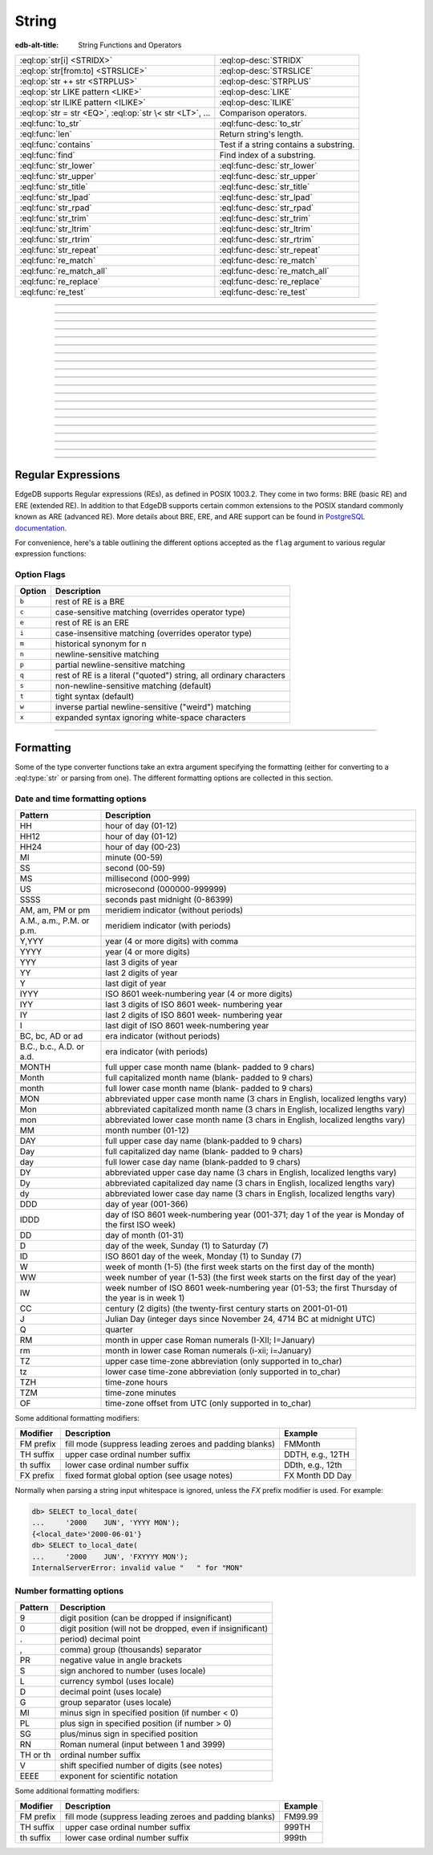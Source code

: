 .. _ref_eql_functions_string:

======
String
======

:edb-alt-title: String Functions and Operators


.. list-table::
    :class: funcoptable

    * - :eql:op:`str[i] <STRIDX>`
      - :eql:op-desc:`STRIDX`

    * - :eql:op:`str[from:to] <STRSLICE>`
      - :eql:op-desc:`STRSLICE`

    * - :eql:op:`str ++ str <STRPLUS>`
      - :eql:op-desc:`STRPLUS`

    * - :eql:op:`str LIKE pattern <LIKE>`
      - :eql:op-desc:`LIKE`

    * - :eql:op:`str ILIKE pattern <ILIKE>`
      - :eql:op-desc:`ILIKE`

    * - :eql:op:`str = str <EQ>`, :eql:op:`str \< str <LT>`, ...
      - Comparison operators.

    * - :eql:func:`to_str`
      - :eql:func-desc:`to_str`

    * - :eql:func:`len`
      - Return string's length.

    * - :eql:func:`contains`
      - Test if a string contains a substring.

    * - :eql:func:`find`
      - Find index of a substring.

    * - :eql:func:`str_lower`
      - :eql:func-desc:`str_lower`

    * - :eql:func:`str_upper`
      - :eql:func-desc:`str_upper`

    * - :eql:func:`str_title`
      - :eql:func-desc:`str_title`

    * - :eql:func:`str_lpad`
      - :eql:func-desc:`str_lpad`

    * - :eql:func:`str_rpad`
      - :eql:func-desc:`str_rpad`

    * - :eql:func:`str_trim`
      - :eql:func-desc:`str_trim`

    * - :eql:func:`str_ltrim`
      - :eql:func-desc:`str_ltrim`

    * - :eql:func:`str_rtrim`
      - :eql:func-desc:`str_rtrim`

    * - :eql:func:`str_repeat`
      - :eql:func-desc:`str_repeat`

    * - :eql:func:`re_match`
      - :eql:func-desc:`re_match`

    * - :eql:func:`re_match_all`
      - :eql:func-desc:`re_match_all`

    * - :eql:func:`re_replace`
      - :eql:func-desc:`re_replace`

    * - :eql:func:`re_test`
      - :eql:func-desc:`re_test`


----------


.. eql:operator:: STRIDX: str [ int64 ] -> str

    String indexing.

    .. code-block:: edgeql-repl

        db> SELECT 'some text'[1];
        {'o'}
        db> SELECT 'some text'[1:3];
        {'om'}
        db> SELECT 'some text'[-4:];
        {'text'}


----------


.. eql:operator:: STRSLICE: str [ int64 : int64 ] -> str

    String slicing.

    .. code-block:: edgeql-repl

        db> SELECT 'some text'[1:3];
        {'om'}
        db> SELECT 'some text'[-4:];
        {'text'}


----------


.. eql:operator:: STRPLUS: str ++ str -> str

    String concatenation.

    .. code-block:: edgeql-repl

        db> SELECT 'some' ++ ' text';
        {'some text'}


----------


.. eql:operator:: LIKE: str LIKE str -> bool
                        str NOT LIKE str -> bool

    Case-sensitive simple string matching.

    Returns ``true`` if the *value* ``V`` matches the *pattern* ``P``
    and ``false`` otherwise.  The operator :eql:op:`NOT LIKE<LIKE>` is
    the negation of :eql:op:`LIKE`.

    The pattern matching rules are as follows:

    .. list-table::
        :widths: auto
        :header-rows: 1

        * - pattern
          - interpretation
        * - ``%``
          - matches zero or more characters
        * - ``_``
          - matches exactly one character
        * - ``\%``
          - matches a literal "%"
        * - ``\_``
          - matches a literal "_"
        * - any other character
          - matches itself

    In particular, this means that if there are no special symbols in
    the *pattern*, the operators :eql:op:`LIKE` and :eql:op:`NOT
    LIKE<LIKE>` work identical to :eql:op:`EQ` and :eql:op:`NEQ`,
    respectively.

    .. code-block:: edgeql-repl

        db> SELECT 'abc' LIKE 'abc';
        {true}
        db> SELECT 'abc' LIKE 'a%';
        {true}
        db> SELECT 'abc' LIKE '_b_';
        {true}
        db> SELECT 'abc' LIKE 'c';
        {false}
        db> SELECT 'a%%c' NOT LIKE 'a\%c';
        {true}


----------


.. eql:operator:: ILIKE: str ILIKE str -> bool
                         str NOT ILIKE str -> bool

    Case-insensitive simple string matching.

    The operators :eql:op:`ILIKE` and :eql:op:`NOT ILIKE<ILIKE>` work
    the same way as :eql:op:`LIKE` and :eql:op:`NOT LIKE<LIKE>`,
    except that the *pattern* is matched in a case-insensitive manner.

    .. code-block:: edgeql-repl

        db> SELECT 'Abc' ILIKE 'a%';
        {true}


----------


.. eql:function:: std::str_lower(string: str) -> str

    Return a lowercase copy of the input *string*.

    .. code-block:: edgeql-repl

        db> SELECT str_lower('Some Fancy Title');
        {'some fancy title'}


----------


.. eql:function:: std::str_upper(string: str) -> str

    Return an uppercase copy of the input *string*.

    .. code-block:: edgeql-repl

        db> SELECT str_upper('Some Fancy Title');
        {'SOME FANCY TITLE'}


----------


.. eql:function:: std::str_title(string: str) -> str

    Return a titlecase copy of the input *string*.

    Every word in the *string* will have the first letter capitalized
    and the rest converted to lowercase.

    .. code-block:: edgeql-repl

        db> SELECT str_title('sOmE fAnCy TiTlE');
        {'Some Fancy Title'}


----------


.. eql:function:: std::str_lpad(string: str, n: int64, fill: str = ' ') -> str

    Return the input *string* left-padded to the length *n*.

    If the *string* is longer than *n*, then it is truncated to the
    first *n* characters. Otherwise, the *string* is padded on the
    left up to the total length *n* using *fill* characters (space by
    default).

    .. code-block:: edgeql-repl

        db> SELECT str_lpad('short', 10);
        {'     short'}
        db> SELECT str_lpad('much too long', 10);
        {'much too l'}
        db> SELECT str_lpad('short', 10, '.:');
        {'.:.:.short'}


----------


.. eql:function:: std::str_rpad(string: str, n: int64, fill: str = ' ') -> str

    Return the input *string* right-padded to the length *n*.

    If the *string* is longer than *n*, then it is truncated to the
    first *n* characters. Otherwise, the *string* is padded on the
    right up to the total length *n* using *fill* characters (space by
    default).

    .. code-block:: edgeql-repl

        db> SELECT str_rpad('short', 10);
        {'short     '}
        db> SELECT str_rpad('much too long', 10);
        {'much too l'}
        db> SELECT str_rpad('short', 10, '.:');
        {'short.:.:.'}


----------


.. eql:function:: std::str_ltrim(string: str, trim: str = ' ') -> str

    Return the input *string* with all leftmost *trim* characters removed.

    If the *trim* specifies more than one character they will be
    removed from the beginning of the *string* regardless of the order
    in which they appear.

    .. code-block:: edgeql-repl

        db> SELECT str_ltrim('     data');
        {'data'}
        db> SELECT str_ltrim('.....data', '.:');
        {'data'}
        db> SELECT str_ltrim(':::::data', '.:');
        {'data'}
        db> SELECT str_ltrim(':...:data', '.:');
        {'data'}
        db> SELECT str_ltrim('.:.:.data', '.:');
        {'data'}


----------


.. eql:function:: std::str_rtrim(string: str, trim: str = ' ') -> str

    Return the input *string* with all rightmost *trim* characters removed.

    If the *trim* specifies more than one character they will be
    removed from the end of the *string* regardless of the order
    in which they appear.

    .. code-block:: edgeql-repl

        db> SELECT str_rtrim('data     ');
        {'data'}
        db> SELECT str_rtrim('data.....', '.:');
        {'data'}
        db> SELECT str_rtrim('data:::::', '.:');
        {'data'}
        db> SELECT str_rtrim('data:...:', '.:');
        {'data'}
        db> SELECT str_rtrim('data.:.:.', '.:');
        {'data'}


----------


.. eql:function:: std::str_trim(string: str, trim: str = ' ') -> str

    Return the input *string* with *trim* characters removed from both ends.

    If the *trim* specifies more than one character they will be
    removed from both ends of the *string* regardless of the order
    in which they appear. This is the same as applying
    :eql:func:`str_ltrim` and :eql:func:`str_rtrim`.

    .. code-block:: edgeql-repl

        db> SELECT str_trim('  data     ');
        {'data'}
        db> SELECT str_trim('::data.....', '.:');
        {'data'}
        db> SELECT str_trim('..data:::::', '.:');
        {'data'}
        db> SELECT str_trim('.:data:...:', '.:');
        {'data'}
        db> SELECT str_trim(':.:.data.:.', '.:');
        {'data'}


----------


.. eql:function:: std::str_repeat(string: str, n: int64) -> str

    Repeat the input *string* *n* times.

    If *n* is zero or negative an empty string is returned.

    .. code-block:: edgeql-repl

        db> SELECT str_repeat('.', 3);
        {'...'}
        db> SELECT str_repeat('foo', -1);
        {''}


----------


.. eql:function:: std::re_match(pattern: str, \
                                string: str) -> array<str>

    :index: regex regexp regular

    Find the first regular expression match in a string.

    Given an input *string* and a regular expression :ref:`pattern
    <string_regexp>` find the first match for the regular expression
    within the *string*. Return the match, each match represented by
    an :eql:type:`array\<str\>` of matched groups.

    .. code-block:: edgeql-repl

        db> SELECT re_match(r'\w{4}ql', 'I ❤️ edgeql');
        {['edgeql']}


----------


.. eql:function:: std::re_match_all(pattern: str, \
                                    string: str) -> SET OF array<str>

    :index: regex regexp regular

    Find all regular expression matches in a string.

    Given an input *string* and a regular expression :ref:`pattern
    <string_regexp>` repeatedly match the regular expression within
    the *string*. Return the set of all matches, each match
    represented by an :eql:type:`array\<str\>` of matched groups.

    .. code-block:: edgeql-repl

        db> SELECT re_match_all(r'a\w+', 'an abstract concept');
        {['an'], ['abstract']}


----------


.. eql:function:: std::re_replace(pattern: str, sub: str, \
                                  string: str, \
                                  NAMED ONLY flags: str='') \
                  -> str

    :index: regex regexp regular replace

    Replace matching substrings in a given string.

    Given an input *string* and a regular expression :ref:`pattern
    <string_regexp>` replace matching substrings with the replacement
    string *sub*. Optional :ref:`flag <string_regexp_flags>` argument
    can be used to specify additional regular expression flags. Return
    the string resulting from substring replacement.

    .. code-block:: edgeql-repl

        db> SELECT re_replace(r'l', r'L', 'Hello World',
        ...                   flags := 'g');
        {'HeLLo WorLd'}


----------


.. eql:function:: std::re_test(pattern: str, string: str) -> bool

    :index: regex regexp regular match

    Test if a regular expression has a match in a string.

    Given an input *string* and a regular expression :ref:`pattern
    <string_regexp>` test whether there is a match for the regular
    expression within the *string*. Return ``true`` if there is a
    match, ``false`` otherwise.

    .. code-block:: edgeql-repl

        db> SELECT re_test(r'a', 'abc');
        {true}


------------


.. eql:function:: std::to_str(val: datetime, fmt: OPTIONAL str={}) -> str
                  std::to_str(val: local_datetime, fmt: OPTIONAL str={}) -> str
                  std::to_str(val: local_date, fmt: OPTIONAL str={}) -> str
                  std::to_str(val: local_time, fmt: OPTIONAL str={}) -> str
                  std::to_str(val: duration, fmt: OPTIONAL str={}) -> str
                  std::to_str(val: int64, fmt: OPTIONAL str={}) -> str
                  std::to_str(val: float64, fmt: OPTIONAL str={}) -> str
                  std::to_str(val: decimal, fmt: OPTIONAL str={}) -> str
                  std::to_str(val: json, fmt: OPTIONAL str={}) -> str
                  std::to_str(array: array<str>, delimiter: str) -> str

    :index: stringify dumps join array_to_string

    Return string representation of the input value.

    This is a very versatile polymorphic function that is defined for
    many different input types. In general, there are corresponding
    converter functions from :eql:type:`str` back to the specific
    types, which share the meaning of the format argument *fmt*.

    When converting :eql:type:`datetime`, :eql:type:`local_datetime`,
    :eql:type:`local_date`, :eql:type:`local_time`,
    :eql:type:`duration` this function is the inverse of
    :eql:func:`to_datetime`, :eql:func:`to_local_datetime`,
    :eql:func:`to_local_date`, :eql:func:`to_local_time`,
    :eql:func:`to_duration`, correspondingly.

    For valid date and time formatting patterns see
    :ref:`here <ref_eql_functions_converters_datetime_fmt>`.

    .. code-block:: edgeql-repl

        db> SELECT to_str(<datetime>'2018-05-07 15:01:22.306916-05',
        ...               'FMDDth of FMMonth, YYYY');
        {'7th of May, 2018'}
        db> SELECT to_str(<local_date>'2018-05-07', 'CCth "century"');
        {'21st century'}

    When converting one of the numeric types, this function is the
    reverse of: :eql:func:`to_decimal`, :eql:func:`to_int16`,
    :eql:func:`to_int32`, :eql:func:`to_int64`,
    :eql:func:`to_float32`, :eql:func:`to_float64`.

    For valid number formatting patterns see
    :ref:`here <ref_eql_functions_converters_number_fmt>`.

    See also :eql:func:`to_json`.

    .. code-block:: edgeql-repl

        db> SELECT to_str(123, '999999');
        {'    123'}
        db> SELECT to_str(123, '099999');
        {' 000123'}
        db> SELECT to_str(123.45, 'S999.999');
        {'+123.450'}
        db> SELECT to_str(123.45e-20, '9.99EEEE');
        {' 1.23e-18'}
        db> SELECT to_str(-123.45n, 'S999.99');
        {'-123.45'}

    When converting :eql:type:`json`, this function can take
    ``'pretty'`` as the optional *fmt* argument to produce
    pretty-formatted JSON string.

    See also :eql:func:`to_json`.

    .. code-block:: edgeql-repl

        db> SELECT to_str(<json>2);
        {'2'}

        db> SELECT to_str(<json>['hello', 'world']);
        {'["hello", "world"]'}

        db> SELECT to_str(<json>(a := 2, b := 'hello'), 'pretty');
        {'{
            "a": 2,
            "b": "hello"
        }'}

    When converting :eql:type:`arrays <array>`, a *delimiter* argument
    is required:

    .. code-block:: edgeql-repl

        db> SELECT to_str(['one', 'two', 'three'], ', ');
        {'one, two, three'}


----------


.. _string_regexp:

Regular Expressions
-------------------

EdgeDB supports Regular expressions (REs), as defined in POSIX 1003.2.
They come in two forms: BRE (basic RE) and ERE (extended RE). In
addition to that EdgeDB supports certain common extensions to the
POSIX standard commonly known as ARE (advanced RE). More details about
BRE, ERE, and ARE support can be found in `PostgreSQL documentation`_.


.. _`PostgreSQL documentation`:
                https://www.postgresql.org/docs/10/static/
                functions-matching.html#POSIX-SYNTAX-DETAILS

For convenience, here's a table outlining the different options
accepted as the ``flag`` argument to various regular expression
functions:

.. _string_regexp_flags:

Option Flags
^^^^^^^^^^^^

======  ==================================================================
Option  Description
======  ==================================================================
``b``   rest of RE is a BRE
``c``   case-sensitive matching (overrides operator type)
``e``   rest of RE is an ERE
``i``   case-insensitive matching (overrides operator type)
``m``   historical synonym for n
``n``   newline-sensitive matching
``p``   partial newline-sensitive matching
``q``   rest of RE is a literal ("quoted") string, all ordinary characters
``s``   non-newline-sensitive matching (default)
``t``   tight syntax (default)
``w``   inverse partial newline-sensitive ("weird") matching
``x``   expanded syntax ignoring white-space characters
======  ==================================================================


----------


Formatting
----------

..
    Portions Copyright (c) 2019 MagicStack Inc. and the EdgeDB authors.

    Portions Copyright (c) 1996-2018, PostgreSQL Global Development Group
    Portions Copyright (c) 1994, The Regents of the University of California

    Permission to use, copy, modify, and distribute this software and its
    documentation for any purpose, without fee, and without a written agreement
    is hereby granted, provided that the above copyright notice and this
    paragraph and the following two paragraphs appear in all copies.

    IN NO EVENT SHALL THE UNIVERSITY OF CALIFORNIA BE LIABLE TO ANY PARTY FOR
    DIRECT, INDIRECT, SPECIAL, INCIDENTAL, OR CONSEQUENTIAL DAMAGES, INCLUDING
    LOST PROFITS, ARISING OUT OF THE USE OF THIS SOFTWARE AND ITS
    DOCUMENTATION, EVEN IF THE UNIVERSITY OF CALIFORNIA HAS BEEN ADVISED OF THE
    POSSIBILITY OF SUCH DAMAGE.

    THE UNIVERSITY OF CALIFORNIA SPECIFICALLY DISCLAIMS ANY WARRANTIES,
    INCLUDING, BUT NOT LIMITED TO, THE IMPLIED WARRANTIES OF MERCHANTABILITY
    AND FITNESS FOR A PARTICULAR PURPOSE.  THE SOFTWARE PROVIDED HEREUNDER IS
    ON AN "AS IS" BASIS, AND THE UNIVERSITY OF CALIFORNIA HAS NO OBLIGATIONS TO
    PROVIDE MAINTENANCE, SUPPORT, UPDATES, ENHANCEMENTS, OR MODIFICATIONS.


Some of the type converter functions take an extra argument specifying
the formatting (either for converting to a :eql:type:`str` or parsing
from one). The different formatting options are collected in this section.


.. _ref_eql_functions_converters_datetime_fmt:

Date and time formatting options
^^^^^^^^^^^^^^^^^^^^^^^^^^^^^^^^

+-------------------------+----------------------------------------+
| Pattern                 | Description                            |
+=========================+========================================+
| HH                      | hour of day (01-12)                    |
+-------------------------+----------------------------------------+
| HH12                    | hour of day (01-12)                    |
+-------------------------+----------------------------------------+
| HH24                    | hour of day (00-23)                    |
+-------------------------+----------------------------------------+
| MI                      | minute (00-59)                         |
+-------------------------+----------------------------------------+
| SS                      | second (00-59)                         |
+-------------------------+----------------------------------------+
| MS                      | millisecond (000-999)                  |
+-------------------------+----------------------------------------+
| US                      | microsecond (000000-999999)            |
+-------------------------+----------------------------------------+
| SSSS                    | seconds past midnight (0-86399)        |
+-------------------------+----------------------------------------+
| AM, am, PM or pm        | meridiem indicator (without periods)   |
+-------------------------+----------------------------------------+
| A.M., a.m., P.M. or     | meridiem indicator (with periods)      |
| p.m.                    |                                        |
+-------------------------+----------------------------------------+
| Y,YYY                   | year (4 or more digits) with comma     |
+-------------------------+----------------------------------------+
| YYYY                    | year (4 or more digits)                |
+-------------------------+----------------------------------------+
| YYY                     | last 3 digits of year                  |
+-------------------------+----------------------------------------+
| YY                      | last 2 digits of year                  |
+-------------------------+----------------------------------------+
| Y                       | last digit of year                     |
+-------------------------+----------------------------------------+
| IYYY                    | ISO 8601 week-numbering year (4 or     |
|                         | more digits)                           |
+-------------------------+----------------------------------------+
| IYY                     | last 3 digits of ISO 8601 week-        |
|                         | numbering year                         |
+-------------------------+----------------------------------------+
| IY                      | last 2 digits of ISO 8601 week-        |
|                         | numbering year                         |
+-------------------------+----------------------------------------+
| I                       | last digit of ISO 8601 week-numbering  |
|                         | year                                   |
+-------------------------+----------------------------------------+
| BC, bc, AD or ad        | era indicator (without periods)        |
+-------------------------+----------------------------------------+
| B.C., b.c., A.D. or     | era indicator (with periods)           |
| a.d.                    |                                        |
+-------------------------+----------------------------------------+
| MONTH                   | full upper case month name (blank-     |
|                         | padded to 9 chars)                     |
+-------------------------+----------------------------------------+
| Month                   | full capitalized month name (blank-    |
|                         | padded to 9 chars)                     |
+-------------------------+----------------------------------------+
| month                   | full lower case month name (blank-     |
|                         | padded to 9 chars)                     |
+-------------------------+----------------------------------------+
| MON                     | abbreviated upper case month name (3   |
|                         | chars in English, localized lengths    |
|                         | vary)                                  |
+-------------------------+----------------------------------------+
| Mon                     | abbreviated capitalized month name (3  |
|                         | chars in English, localized lengths    |
|                         | vary)                                  |
+-------------------------+----------------------------------------+
| mon                     | abbreviated lower case month name (3   |
|                         | chars in English, localized lengths    |
|                         | vary)                                  |
+-------------------------+----------------------------------------+
| MM                      | month number (01-12)                   |
+-------------------------+----------------------------------------+
| DAY                     | full upper case day name (blank-padded |
|                         | to 9 chars)                            |
+-------------------------+----------------------------------------+
| Day                     | full capitalized day name (blank-      |
|                         | padded to 9 chars)                     |
+-------------------------+----------------------------------------+
| day                     | full lower case day name (blank-padded |
|                         | to 9 chars)                            |
+-------------------------+----------------------------------------+
| DY                      | abbreviated upper case day name (3     |
|                         | chars in English, localized lengths    |
|                         | vary)                                  |
+-------------------------+----------------------------------------+
| Dy                      | abbreviated capitalized day name (3    |
|                         | chars in English, localized lengths    |
|                         | vary)                                  |
+-------------------------+----------------------------------------+
| dy                      | abbreviated lower case day name (3     |
|                         | chars in English, localized lengths    |
|                         | vary)                                  |
+-------------------------+----------------------------------------+
| DDD                     | day of year (001-366)                  |
+-------------------------+----------------------------------------+
| IDDD                    | day of ISO 8601 week-numbering year    |
|                         | (001-371; day 1 of the year is Monday  |
|                         | of the first ISO week)                 |
+-------------------------+----------------------------------------+
| DD                      | day of month (01-31)                   |
+-------------------------+----------------------------------------+
| D                       | day of the week, Sunday (1) to         |
|                         | Saturday (7)                           |
+-------------------------+----------------------------------------+
| ID                      | ISO 8601 day of the week, Monday (1)   |
|                         | to Sunday (7)                          |
+-------------------------+----------------------------------------+
| W                       | week of month (1-5) (the first week    |
|                         | starts on the first day of the month)  |
+-------------------------+----------------------------------------+
| WW                      | week number of year (1-53) (the first  |
|                         | week starts on the first day of the    |
|                         | year)                                  |
+-------------------------+----------------------------------------+
| IW                      | week number of ISO 8601 week-numbering |
|                         | year (01-53; the first Thursday of the |
|                         | year is in week 1)                     |
+-------------------------+----------------------------------------+
| CC                      | century (2 digits) (the twenty-first   |
|                         | century starts on 2001-01-01)          |
+-------------------------+----------------------------------------+
| J                       | Julian Day (integer days since         |
|                         | November 24, 4714 BC at midnight UTC)  |
+-------------------------+----------------------------------------+
| Q                       | quarter                                |
+-------------------------+----------------------------------------+
| RM                      | month in upper case Roman numerals     |
|                         | (I-XII; I=January)                     |
+-------------------------+----------------------------------------+
| rm                      | month in lower case Roman numerals     |
|                         | (i-xii; i=January)                     |
+-------------------------+----------------------------------------+
| TZ                      | upper case time-zone abbreviation      |
|                         | (only supported in to_char)            |
+-------------------------+----------------------------------------+
| tz                      | lower case time-zone abbreviation      |
|                         | (only supported in to_char)            |
+-------------------------+----------------------------------------+
| TZH                     | time-zone hours                        |
+-------------------------+----------------------------------------+
| TZM                     | time-zone minutes                      |
+-------------------------+----------------------------------------+
| OF                      | time-zone offset from UTC (only        |
|                         | supported in to_char)                  |
+-------------------------+----------------------------------------+

Some additional formatting modifiers:

+---------------+-----------------------------------+---------------+
| Modifier      | Description                       | Example       |
+===============+===================================+===============+
| FM prefix     | fill mode (suppress leading       | FMMonth       |
|               | zeroes and padding blanks)        |               |
+---------------+-----------------------------------+---------------+
| TH suffix     | upper case ordinal number suffix  | DDTH, e.g.,   |
|               |                                   | 12TH          |
+---------------+-----------------------------------+---------------+
| th suffix     | lower case ordinal number suffix  | DDth, e.g.,   |
|               |                                   | 12th          |
+---------------+-----------------------------------+---------------+
| FX prefix     | fixed format global option (see   | FX Month DD   |
|               | usage notes)                      | Day           |
+---------------+-----------------------------------+---------------+

Normally when parsing a string input whitespace is ignored, unless
the *FX* prefix modifier is used. For example:

.. code-block:: edgeql-repl

    db> SELECT to_local_date(
    ...     '2000    JUN', 'YYYY MON');
    {<local_date>'2000-06-01'}
    db> SELECT to_local_date(
    ...     '2000    JUN', 'FXYYYY MON');
    InternalServerError: invalid value "   " for "MON"


.. _ref_eql_functions_converters_number_fmt:

Number formatting options
^^^^^^^^^^^^^^^^^^^^^^^^^

+------------+-----------------------------------------------------+
| Pattern    | Description                                         |
+============+=====================================================+
| 9          | digit position (can be dropped if insignificant)    |
+------------+-----------------------------------------------------+
| 0          | digit position (will not be dropped, even if        |
|            | insignificant)                                      |
+------------+-----------------------------------------------------+
| .          | period)  decimal point                              |
+------------+-----------------------------------------------------+
| ,          | comma)   group (thousands) separator                |
+------------+-----------------------------------------------------+
| PR         | negative value in angle brackets                    |
+------------+-----------------------------------------------------+
| S          | sign anchored to number (uses locale)               |
+------------+-----------------------------------------------------+
| L          | currency symbol (uses locale)                       |
+------------+-----------------------------------------------------+
| D          | decimal point (uses locale)                         |
+------------+-----------------------------------------------------+
| G          | group separator (uses locale)                       |
+------------+-----------------------------------------------------+
| MI         | minus sign in specified position (if number < 0)    |
+------------+-----------------------------------------------------+
| PL         | plus sign in specified position (if number > 0)     |
+------------+-----------------------------------------------------+
| SG         | plus/minus sign in specified position               |
+------------+-----------------------------------------------------+
| RN         | Roman numeral (input between 1 and 3999)            |
+------------+-----------------------------------------------------+
| TH or th   | ordinal number suffix                               |
+------------+-----------------------------------------------------+
| V          | shift specified number of digits (see notes)        |
+------------+-----------------------------------------------------+
| EEEE       | exponent for scientific notation                    |
+------------+-----------------------------------------------------+

Some additional formatting modifiers:

+---------------+-----------------------------------+---------------+
| Modifier      | Description                       | Example       |
+===============+===================================+===============+
| FM prefix     | fill mode (suppress leading       | FM99.99       |
|               | zeroes and padding blanks)        |               |
+---------------+-----------------------------------+---------------+
| TH suffix     | upper case ordinal number suffix  | 999TH         |
+---------------+-----------------------------------+---------------+
| th suffix     | lower case ordinal number suffix  | 999th         |
+---------------+-----------------------------------+---------------+
